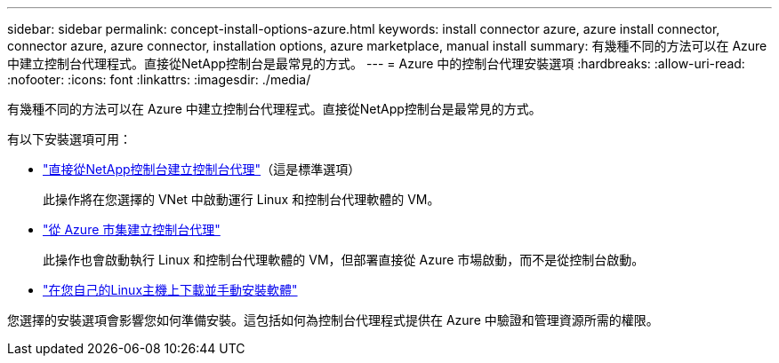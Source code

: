 ---
sidebar: sidebar 
permalink: concept-install-options-azure.html 
keywords: install connector azure, azure install connector, connector azure, azure connector, installation options, azure marketplace, manual install 
summary: 有幾種不同的方法可以在 Azure 中建立控制台代理程式。直接從NetApp控制台是最常見的方式。 
---
= Azure 中的控制台代理安裝選項
:hardbreaks:
:allow-uri-read: 
:nofooter: 
:icons: font
:linkattrs: 
:imagesdir: ./media/


[role="lead"]
有幾種不同的方法可以在 Azure 中建立控制台代理程式。直接從NetApp控制台是最常見的方式。

有以下安裝選項可用：

* link:task-install-connector-azure-bluexp.html["直接從NetApp控制台建立控制台代理"]（這是標準選項）
+
此操作將在您選擇的 VNet 中啟動運行 Linux 和控制台代理軟體的 VM。

* link:task-install-connector-azure-marketplace.html["從 Azure 市集建立控制台代理"]
+
此操作也會啟動執行 Linux 和控制台代理軟體的 VM，但部署直接從 Azure 市場啟動，而不是從控制台啟動。

* link:task-install-connector-azure-manual.html["在您自己的Linux主機上下載並手動安裝軟體"]


您選擇的安裝選項會影響您如何準備安裝。這包括如何為控制台代理程式提供在 Azure 中驗證和管理資源所需的權限。
